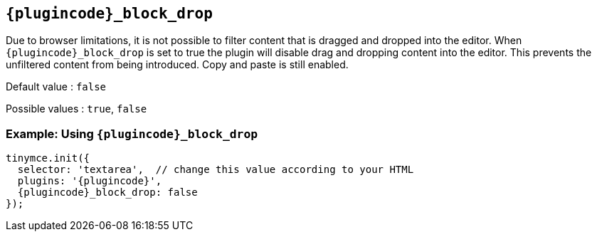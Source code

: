 ifeval::["{plugincode}" == "paste"]
[[paste_block_drop]]
endif::[]
ifeval::["{plugincode}" == "powerpaste"]
[[powerpaste_block_drop]]
endif::[]

== `{plugincode}_block_drop`

Due to browser limitations, it is not possible to filter content that is dragged and dropped into the editor. When `+pass:a[{plugincode}]_block_drop+` is set to true the plugin will disable drag and dropping content into the editor. This prevents the unfiltered content from being introduced. Copy and paste is still enabled.

Default value : `+false+`

Possible values : `+true+`, `+false+`

=== Example: Using `{plugincode}_block_drop`

[source,js,subs="attributes+"]
----
tinymce.init({
  selector: 'textarea',  // change this value according to your HTML
  plugins: '{plugincode}',
  {plugincode}_block_drop: false
});
----
